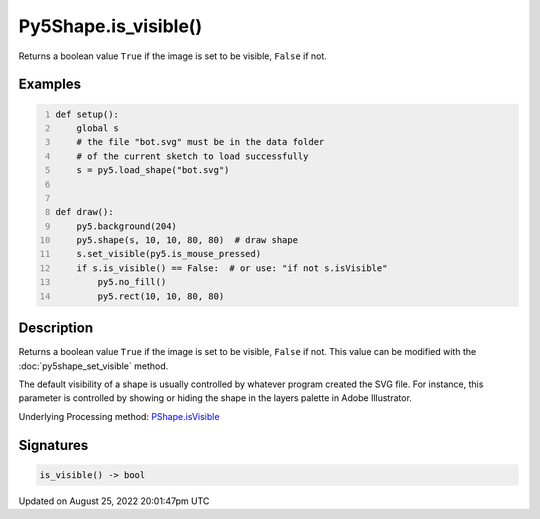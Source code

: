 Py5Shape.is_visible()
=====================

Returns a boolean value ``True`` if the image is set to be visible, ``False`` if not.

Examples
--------

.. raw:: html

    <div class="example-table">

.. raw:: html

    <div class="example-row"><div class="example-cell-image">

.. raw:: html

    </div><div class="example-cell-code">

.. code:: python
    :number-lines:

    def setup():
        global s
        # the file "bot.svg" must be in the data folder
        # of the current sketch to load successfully
        s = py5.load_shape("bot.svg")


    def draw():
        py5.background(204)
        py5.shape(s, 10, 10, 80, 80)  # draw shape
        s.set_visible(py5.is_mouse_pressed)
        if s.is_visible() == False:  # or use: "if not s.isVisible"
            py5.no_fill()
            py5.rect(10, 10, 80, 80)

.. raw:: html

    </div></div>

.. raw:: html

    </div>

Description
-----------

Returns a boolean value ``True`` if the image is set to be visible, ``False`` if not. This value can be modified with the :doc:`py5shape_set_visible` method.

The default visibility of a shape is usually controlled by whatever program created the SVG file. For instance, this parameter is controlled by showing or hiding the shape in the layers palette in Adobe Illustrator.

Underlying Processing method: `PShape.isVisible <https://processing.org/reference/PShape_isVisible_.html>`_

Signatures
------

.. code:: python

    is_visible() -> bool
Updated on August 25, 2022 20:01:47pm UTC

